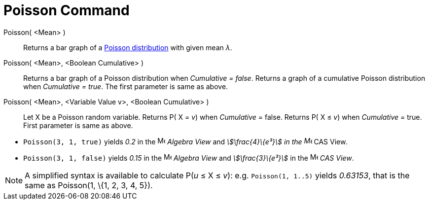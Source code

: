 = Poisson Command
:page-en: commands/Poisson
ifdef::env-github[:imagesdir: /en/modules/ROOT/assets/images]

Poisson( <Mean> )::
  Returns a bar graph of a http://en.wikipedia.org/wiki/Poisson_distribution[Poisson distribution] with given mean _λ_.
Poisson( <Mean>, <Boolean Cumulative> )::
  Returns a bar graph of a Poisson distribution when _Cumulative = false_.
  Returns a graph of a cumulative Poisson distribution when _Cumulative = true_.
  The first parameter is same as above.
Poisson( <Mean>, <Variable Value v>, <Boolean Cumulative> )::
  Let X be a Poisson random variable.
  Returns P( X = _v_) when _Cumulative_ = false.
  Returns P( X ≤ _v_) when _Cumulative_ = true.
  First parameter is same as above.

[EXAMPLE]
====

* `++Poisson(3, 1, true)++` yields _0.2_ in the image:16px-Menu_view_algebra.svg.png[Menu view
algebra.svg,width=16,height=16] _Algebra View_ and _stem:[\frac{4}\{e³}] in the image:16px-Menu_view_cas.svg.png[Menu
view cas.svg,width=16,height=16]_ CAS View__.__
* `++Poisson(3, 1, false)++` yields _0.15_ in the image:16px-Menu_view_algebra.svg.png[Menu view
algebra.svg,width=16,height=16] _Algebra View_ and _stem:[\frac{3}\{e³}]_ in the image:16px-Menu_view_cas.svg.png[Menu
view cas.svg,width=16,height=16] _CAS View_.

====

[NOTE]
====

A simplified syntax is available to calculate P(_u_ ≤ X ≤ _v_): e.g. `++Poisson(1, 1..5)++` yields _0.63153_, that is
the same as Poisson(1, \{1, 2, 3, 4, 5}).

====

